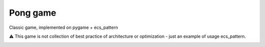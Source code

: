 .. http://docutils.sourceforge.net/docs/user/rst/quickref.html

Pong game
=========

Classic game, implemented on pygame + ecs_pattern

⚠ This game is not collection of best practice of architecture or optimization - just an example of usage ecs_pattern.

.. image:: https://github.com/ikvk/ecs_pattern/blob/master/examples/pong/_docs/pong_screen.png
